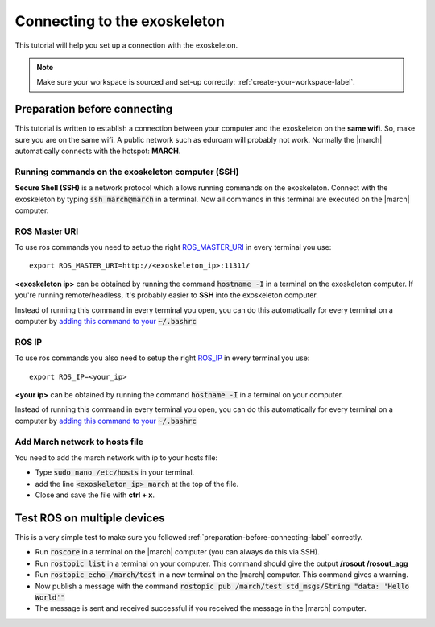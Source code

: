 
.. _connecting-to-the-exoskeleton-label:

Connecting to the exoskeleton
=============================
.. inclusion-introduction-start

This tutorial will help you set up a connection with the exoskeleton.

.. inclusion-introduction-end

.. note:: Make sure your workspace is sourced and set-up correctly: :ref:`create-your-workspace-label`.

.. _preparation-before-connecting-label:

Preparation before connecting
^^^^^^^^^^^^^^^^^^^^^^^^^^^^^
This tutorial is written to establish a connection between your computer and the exoskeleton on the **same wifi**.
So, make sure you are on the same wifi. A public network such as eduroam will probably not work. Normally the |march|
automatically connects with the hotspot: **MARCH**.

Running commands on the exoskeleton computer (SSH)
--------------------------------------------------
**Secure Shell (SSH)** is a network protocol which allows running commands on the exoskeleton.
Connect with the exoskeleton by typing :code:`ssh march@march` in a terminal.
Now all commands in this terminal are executed on the |march| computer.

ROS Master URI
--------------
To use ros commands you need to setup the right `ROS_MASTER_URI <http://wiki.ros.org/ROS/EnvironmentVariables>`_ in every terminal you use: ::

    export ROS_MASTER_URI=http://<exoskeleton_ip>:11311/

**<exoskeleton ip>** can be obtained by running the command :code:`hostname -I` in a terminal on the exoskeleton computer.
If you're running remote/headless, it's probably easier to **SSH** into the exoskeleton computer.

Instead of running this command in every terminal you open, you can do this automatically for every terminal on a computer by `adding this command to your <https://answers.ros.org/question/206876/how-often-do-i-need-to-source-setupbash/?answer=206976#post-id-206976>`_
:code:`~/.bashrc`

ROS IP
--------------
To use ros commands you also need to setup the right `ROS_IP <http://wiki.ros.org/ROS/EnvironmentVariables>`_ in every terminal you use: ::

    export ROS_IP=<your_ip>

**<your ip>** can be obtained by running the command :code:`hostname -I` in a terminal on your computer.

Instead of running this command in every terminal you open, you can do this automatically for every terminal on a computer by `adding this command to your <https://answers.ros.org/question/206876/how-often-do-i-need-to-source-setupbash/?answer=206976#post-id-206976>`_
:code:`~/.bashrc`

Add March network to hosts file
-------------------------------
You need to add the march network with ip to your hosts file:

- Type :code:`sudo nano /etc/hosts` in your terminal.
- add the line :code:`<exoskeleton_ip>       march` at the top of the file.
- Close and save the file with **ctrl + x**.

Test ROS on multiple devices
^^^^^^^^^^^^^^^^^^^^^^^^^^^^
This is a very simple test to make sure you followed :ref:`preparation-before-connecting-label` correctly.

- Run :code:`roscore` in a terminal on the |march| computer (you can always do this via SSH).
- Run :code:`rostopic list` in a terminal on your computer. This command should give the output **/rosout /rosout_agg**
- Run :code:`rostopic echo /march/test` in a new terminal on the |march| computer. This command gives a warning.
- Now publish a message with the command :code:`rostopic pub /march/test std_msgs/String "data: 'Hello World'"`
- The message is sent and received successful if you received the message in the |march| computer.

